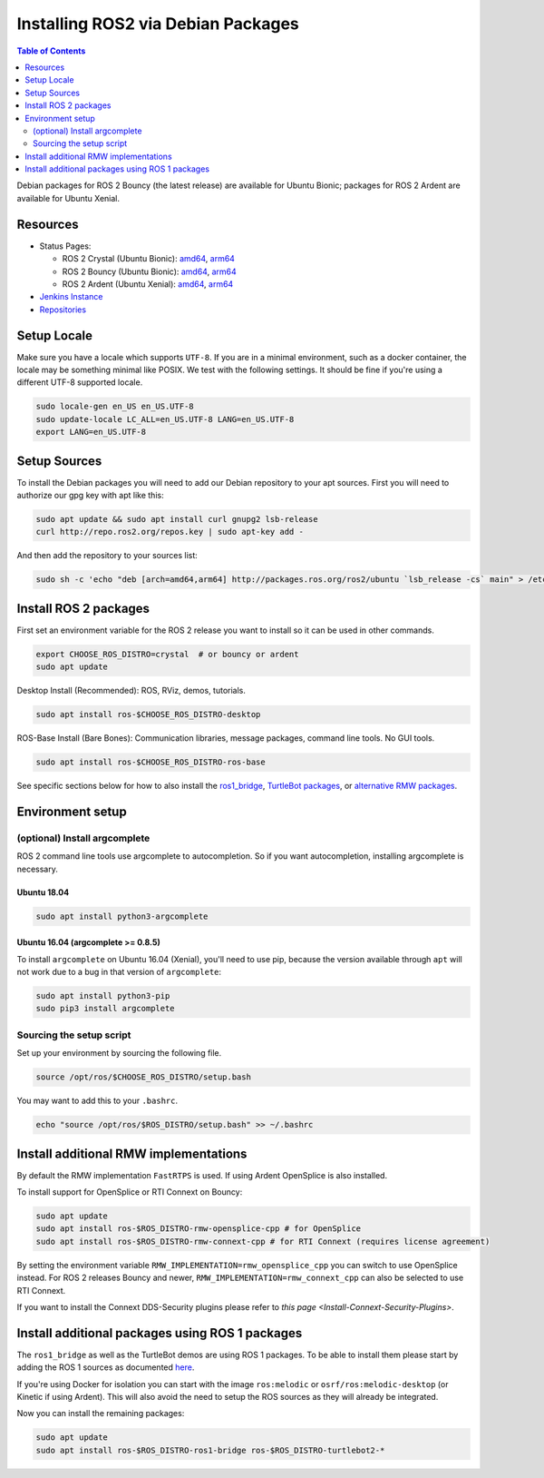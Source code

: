 
Installing ROS2 via Debian Packages
===================================

.. contents:: Table of Contents
   :depth: 2
   :local:

Debian packages for ROS 2 Bouncy (the latest release) are available for Ubuntu Bionic; packages for ROS 2 Ardent are available for Ubuntu Xenial.

Resources
---------

* Status Pages:

  * ROS 2 Crystal (Ubuntu Bionic): `amd64 <http://repo.ros2.org/status_page/ros_crystal_default.html>`__\ , `arm64 <http://repo.ros2.org/status_page/ros_crystal_ubv8.html>`__
  * ROS 2 Bouncy (Ubuntu Bionic): `amd64 <http://repo.ros2.org/status_page/ros_bouncy_default.html>`__\ , `arm64 <http://repo.ros2.org/status_page/ros_bouncy_ubv8.html>`__
  * ROS 2 Ardent (Ubuntu Xenial): `amd64 <http://repo.ros2.org/status_page/ros_ardent_default.html>`__\ , `arm64 <http://repo.ros2.org/status_page/ros_ardent_uxv8.html>`__
* `Jenkins Instance <http://build.ros2.org/>`__
* `Repositories <http://repo.ros2.org>`__

.. _linux-install-debians-setup-sources:

Setup Locale
------------
Make sure you have a locale which supports ``UTF-8``.
If you are in a minimal environment, such as a docker container, the locale may be something minimal like POSIX.
We test with the following settings.
It should be fine if you're using a different UTF-8 supported locale.

.. code-block:: bash

   sudo locale-gen en_US en_US.UTF-8
   sudo update-locale LC_ALL=en_US.UTF-8 LANG=en_US.UTF-8
   export LANG=en_US.UTF-8

Setup Sources
-------------

To install the Debian packages you will need to add our Debian repository to your apt sources.
First you will need to authorize our gpg key with apt like this:

.. code-block:: bash

   sudo apt update && sudo apt install curl gnupg2 lsb-release
   curl http://repo.ros2.org/repos.key | sudo apt-key add -

And then add the repository to your sources list:

.. code-block:: bash

   sudo sh -c 'echo "deb [arch=amd64,arm64] http://packages.ros.org/ros2/ubuntu `lsb_release -cs` main" > /etc/apt/sources.list.d/ros2-latest.list'

Install ROS 2 packages
----------------------

First set an environment variable for the ROS 2 release you want to install so it can be used in other commands.

.. code-block:: bash

   export CHOOSE_ROS_DISTRO=crystal  # or bouncy or ardent
   sudo apt update

Desktop Install (Recommended): ROS, RViz, demos, tutorials.

.. code-block:: bash

   sudo apt install ros-$CHOOSE_ROS_DISTRO-desktop

ROS-Base Install (Bare Bones): Communication libraries, message packages, command line tools. No GUI tools.

.. code-block:: bash

   sudo apt install ros-$CHOOSE_ROS_DISTRO-ros-base

See specific sections below for how to also install the `ros1_bridge <Install additional packages using ROS 1 packages>`_, `TurtleBot packages <Install additional packages using ROS 1 packages>`_, or `alternative RMW packages <Installing additional RMW implementations>`_.

Environment setup
-----------------

(optional) Install argcomplete
^^^^^^^^^^^^^^^^^^^^^^^^^^^^^^

ROS 2 command line tools use argcomplete to autocompletion. So if you want autocompletion, installing argcomplete is necessary.

Ubuntu 18.04
~~~~~~~~~~~~

.. code-block:: bash

   sudo apt install python3-argcomplete

Ubuntu 16.04 (argcomplete >= 0.8.5)
~~~~~~~~~~~~~~~~~~~~~~~~~~~~~~~~~~~

To install ``argcomplete`` on Ubuntu 16.04 (Xenial), you'll need to use pip, because the version available through ``apt`` will not work due to a bug in that version of ``argcomplete``:

.. code-block:: bash

   sudo apt install python3-pip
   sudo pip3 install argcomplete

Sourcing the setup script
^^^^^^^^^^^^^^^^^^^^^^^^^

Set up your environment by sourcing the following file.

.. code-block:: bash

   source /opt/ros/$CHOOSE_ROS_DISTRO/setup.bash

You may want to add this to your ``.bashrc``.

.. code-block:: bash

   echo "source /opt/ros/$ROS_DISTRO/setup.bash" >> ~/.bashrc

Install additional RMW implementations
--------------------------------------

By default the RMW implementation ``FastRTPS`` is used.
If using Ardent OpenSplice is also installed.

To install support for OpenSplice or RTI Connext on Bouncy:

.. code-block:: bash

   sudo apt update
   sudo apt install ros-$ROS_DISTRO-rmw-opensplice-cpp # for OpenSplice
   sudo apt install ros-$ROS_DISTRO-rmw-connext-cpp # for RTI Connext (requires license agreement)

By setting the environment variable ``RMW_IMPLEMENTATION=rmw_opensplice_cpp`` you can switch to use OpenSplice instead.
For ROS 2 releases Bouncy and newer, ``RMW_IMPLEMENTATION=rmw_connext_cpp`` can also be selected to use RTI Connext.

If you want to install the Connext DDS-Security plugins please refer to `this page <Install-Connext-Security-Plugins>`.

Install additional packages using ROS 1 packages
------------------------------------------------

The ``ros1_bridge`` as well as the TurtleBot demos are using ROS 1 packages.
To be able to install them please start by adding the ROS 1 sources as documented `here <http://wiki.ros.org/Installation/Ubuntu?distro=melodic>`__.

If you're using Docker for isolation you can start with the image ``ros:melodic`` or ``osrf/ros:melodic-desktop`` (or Kinetic if using Ardent).
This will also avoid the need to setup the ROS sources as they will already be integrated.

Now you can install the remaining packages:

.. code-block:: bash

   sudo apt update
   sudo apt install ros-$ROS_DISTRO-ros1-bridge ros-$ROS_DISTRO-turtlebot2-*
